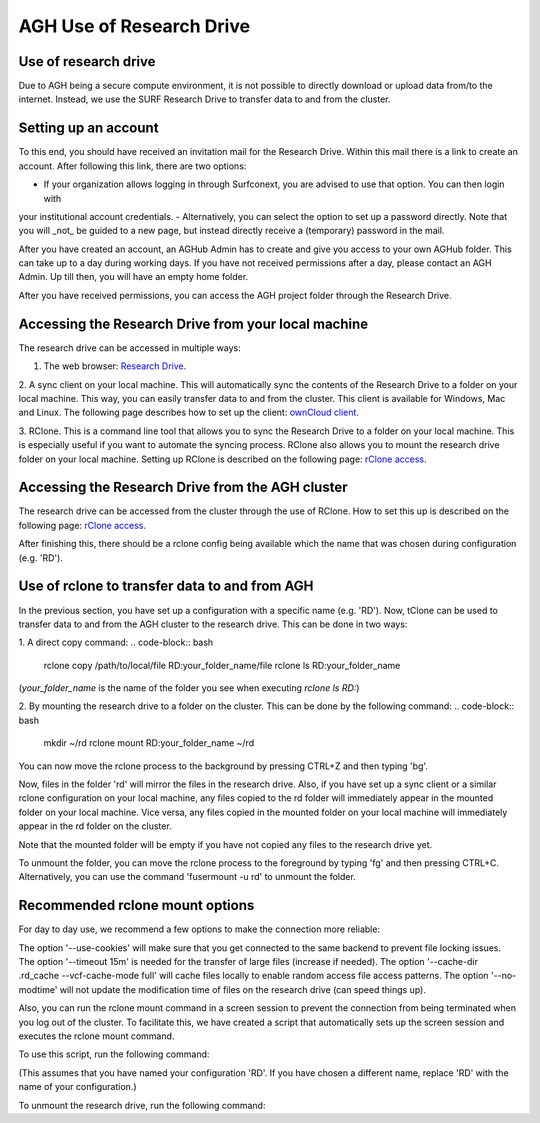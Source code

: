 .. _agh_research_drive:

*************************
AGH Use of Research Drive
*************************

---------------------
Use of research drive
---------------------

Due to AGH being a secure compute environment, it is not possible to directly download or upload data from/to the internet.
Instead, we use the SURF Research Drive to transfer data to and from the cluster. 


---------------------
Setting up an account
---------------------

To this end, you should have received an invitation mail for the Research Drive. Within this mail there is a link to
create an account. After following this link, there are two options: 

- If your organization allows logging in through Surfconext, you are advised to use that option. You can then login with 
your institutional account credentials.
- Alternatively, you can select the option to set up a password directly. Note that you will _not_ be guided to a new page, 
but instead directly receive a (temporary) password in the mail. 

After you have created an account, an AGHub Admin has to create and give you access to your own AGHub folder. This can take
up to a day during working days. If you have not received permissions after a day, please contact an AGH Admin.
Up till then, you will have an empty home folder.

After you have received permissions, you can access the AGH project folder through the Research Drive.

----------------------------------------------------
Accessing the Research Drive from your local machine
----------------------------------------------------

The research drive can be accessed in multiple ways:

1. The web browser: `Research Drive <https://amsterdamumc.data.surfsara.nl/>`_.

2. A sync client on your local machine. This will automatically sync the contents of the
Research Drive to a folder on your local machine. This way, you can easily transfer data to and from the cluster. 
This client is available for Windows, Mac and Linux. The following page describes how to set up the client:
`ownCloud client <https://wiki.surfnet.nl/display/RDRIVE/ownCloud+desktop+client>`_.

3. RClone. This is a command line tool that allows you to sync the Research Drive to a folder 
on your local machine. This is especially useful if you want to automate the syncing process. RClone also allows you to
mount the research drive folder on your local machine. Setting up RClone is described on the following page:
`rClone access <https://wiki.surfnet.nl/display/RDRIVE/Access+Research+Drive+via+Rclone>`_.

-------------------------------------------------
Accessing the Research Drive from the AGH cluster
-------------------------------------------------

The research drive can be accessed from the cluster through the use of RClone. How to set this up is described on the
following page: `rClone access <https://wiki.surfnet.nl/display/RDRIVE/Access+Research+Drive+via+Rclone>`_.

After finishing this, there should be a rclone config being available which the name
that was chosen during configuration (e.g. 'RD').



----------------------------------------------
Use of rclone to transfer data to and from AGH
----------------------------------------------

In the previous section, you have set up a configuration with a specific name (e.g. 'RD'). 
Now, tClone can be used to transfer data to and from the AGH cluster to the research drive. 
This can be done in two ways:

1. A direct copy command: 
.. code-block:: bash
    rclone copy /path/to/local/file RD:your_folder_name/file
    rclone ls RD:your_folder_name

(`your_folder_name` is the name of the folder you see when executing `rclone ls RD:`)


2. By mounting the research drive to a folder on the cluster. This can be done by the following command:
.. code-block:: bash
    mkdir ~/rd
    rclone mount RD:your_folder_name ~/rd

You can now move the rclone process to the background by pressing CTRL+Z and then typing 'bg'.


Now, files in the folder 'rd' will mirror the files in the research drive. 
Also, if you have set up a sync client or a similar rclone configuration on your local machine,
any files copied to the rd folder will immediately appear in the mounted folder on your local machine. 
Vice versa, any files copied in the mounted folder on your local machine will immediately appear in the 
rd folder on the cluster.

Note that the mounted folder will be empty if you have not copied any files to the research drive yet.

To unmount the folder, you can move the rclone process to the foreground by typing 'fg' and then pressing CTRL+C.
Alternatively, you can use the command 'fusermount -u rd' to unmount the folder.


--------------------------------
Recommended rclone mount options
--------------------------------

For day to day use, we recommend a few options to make the connection more reliable:

.. code-block:: bash
    mkdir ~/rd
    mkdir ~/.rd_cache
    rclone mount --use-cookies --timeout 15m --cache-dir ~/.rd_cache --vfs-cache-mode full --no-modtime RD:your_folder_name  ~/rd

The option '--use-cookies' will make sure that you get connected to the same backend to prevent file locking issues. 
The option '--timeout 15m' is needed for the transfer of large files (increase if needed). 
The option '--cache-dir .rd_cache --vcf-cache-mode full' will cache files locally to enable random access file access patterns. 
The option '--no-modtime' will not update the modification time of files on the research drive (can speed things up).

Also, you can run the rclone mount command in a screen session to prevent the connection from being terminated when you
log out of the cluster. To facilitate this, we have created a script that
automatically sets up the screen session and executes the rclone mount command. 

To use this script, run the following command:

.. code-block:: bash
    mount_rd RD:your_folder_name

(This assumes that you have named your configuration 'RD'. If you have chosen a different name, replace 'RD' with the
name of your configuration.)

To unmount the research drive, run the following command:

.. code-block:: bash
    fusermount -u ~/rd

